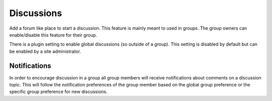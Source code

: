 Discussions
===========

Add a forum like place to start a discussion. This feature is mainly meant to used in groups. The group owners can enable/disable this feature 
for their group.

There is a plugin setting to enable global discussions (so outside of a group). This setting is disabled by default but can be enabled by 
a site administrator.

Notifications
-------------

In order to encourage discussion in a group all group members will receive notifications about comments on a discussion topic. This will follow the 
notification preferences of the group member based on the global group preference or the specific group preference for new discussions.
